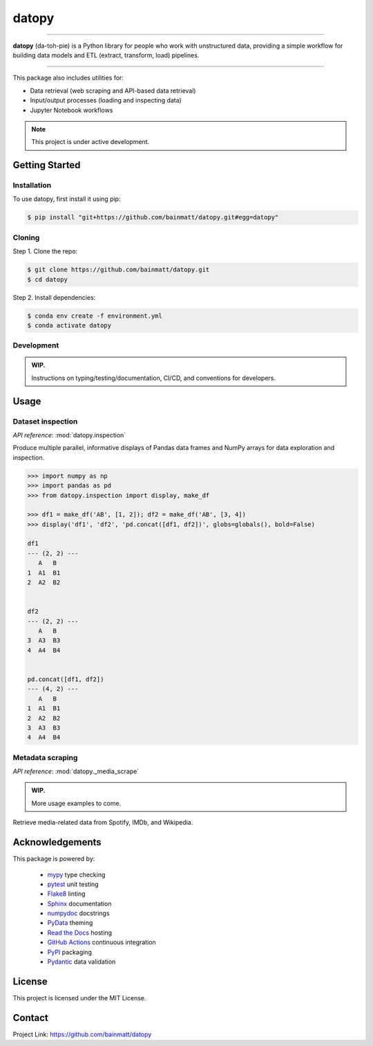 ..
   Sphinx reST guide:
   https://www.sphinx-doc.org/en/master/usage/restructuredtext/basics.html
   Directives:
   https://www.sphinx-doc.org/en/master/usage/restructuredtext/directives.html
   Admonitions:
   https://documatt.com/restructuredtext-reference/admonitions.html

.. _quickstart:

datopy
======

.. image:: https://github.com/bainmatt/datopy/actions/workflows/tests.yml/badge.svg
   :alt: CI
.. image:: https://readthedocs.org/projects/datopy/badge/?version=latest
   :target: https://datopy.readthedocs.io/en/latest/?badge=latest
   :alt: Documentation Status

----

**datopy** (da-toh-pie) is a Python library for people who
work with unstructured data, providing a simple workflow for
building data models and ETL (extract, transform, load) pipelines.

----

This package also includes utilities for:

- Data retrieval (web scraping and API-based data retrieval)
- Input/output processes (loading and inspecting data)
- Jupyter Notebook workflows

.. note::

   This project is under active development.

Getting Started
---------------

.. _installation:

Installation
~~~~~~~~~~~~

To use datopy, first install it using pip:

.. code-block:: console

   $ pip install "git+https://github.com/bainmatt/datopy.git#egg=datopy"

Cloning
~~~~~~~

Step 1. Clone the repo:

.. code-block:: console

   $ git clone https://github.com/bainmatt/datopy.git
   $ cd datopy

Step 2. Install dependencies:

.. code-block:: console

   $ conda env create -f environment.yml
   $ conda activate datopy

Development
~~~~~~~~~~~

.. admonition:: WIP.
   :class: note

   Instructions on typing/testing/documentation, CI/CD, and
   conventions for developers.

.. A representative use case for each module.
.. _usage:

Usage
-----

..
   Cross reference auto-generated docs for a function
   Replace `func` with `mod` for a module and `meth` for a method
   https://www.sphinx-doc.org/en/master/usage/domains/python.html#cross-referencing-python-objects

Dataset inspection
~~~~~~~~~~~~~~~~~~

*API reference*: :mod:`datopy.inspection`

Produce multiple parallel, informative displays of Pandas data frames and
NumPy arrays for data exploration and inspection.


..
   .. Use a custom admonition

   .. admonition:: Example
      :class: tip

.. code-block:: python

   >>> import numpy as np
   >>> import pandas as pd
   >>> from datopy.inspection import display, make_df

   >>> df1 = make_df('AB', [1, 2]); df2 = make_df('AB', [3, 4])
   >>> display('df1', 'df2', 'pd.concat([df1, df2])', globs=globals(), bold=False)

   df1
   --- (2, 2) ---
      A   B
   1  A1  B1
   2  A2  B2


   df2
   --- (2, 2) ---
      A   B
   3  A3  B3
   4  A4  B4


   pd.concat([df1, df2])
   --- (4, 2) ---
      A   B
   1  A1  B1
   2  A2  B2
   3  A3  B3
   4  A4  B4


Metadata scraping
~~~~~~~~~~~~~~~~~

*API reference*: :mod:`datopy._media_scrape`

.. admonition:: WIP.
   :class: note
   
   More usage examples to come.

Retrieve media-related data from Spotify, IMDb, and Wikipedia.


Acknowledgements
----------------

This package is powered by:

   - `mypy <https://mypy.readthedocs.io/en/stable/index.html>`_ type checking
   - `pytest <https://docs.pytest.org/en/8.0.x/contents.html>`_ unit testing
   - `Flake8 <https://flake8.pycqa.org/en/latest/index.html>`_ linting
   - `Sphinx <https://www.sphinx-doc.org/en/master/index.html>`_ documentation
   - `numpydoc <https://numpydoc.readthedocs.io/en/latest/index.html>`_ docstrings
   - `PyData <https://pydata-sphinx-theme.readthedocs.io/en/stable/>`_ theming
   - `Read the Docs <https://readthedocs.org/>`_ hosting
   - `GitHub Actions <https://docs.github.com/en/actions>`_ continuous integration
   - `PyPI <https://pypi.org/>`_ packaging
   - `Pydantic <https://docs.pydantic.dev/latest/>`_ data validation


License
-------

This project is licensed under the MIT License.


Contact
-------

Project Link: https://github.com/bainmatt/datopy
